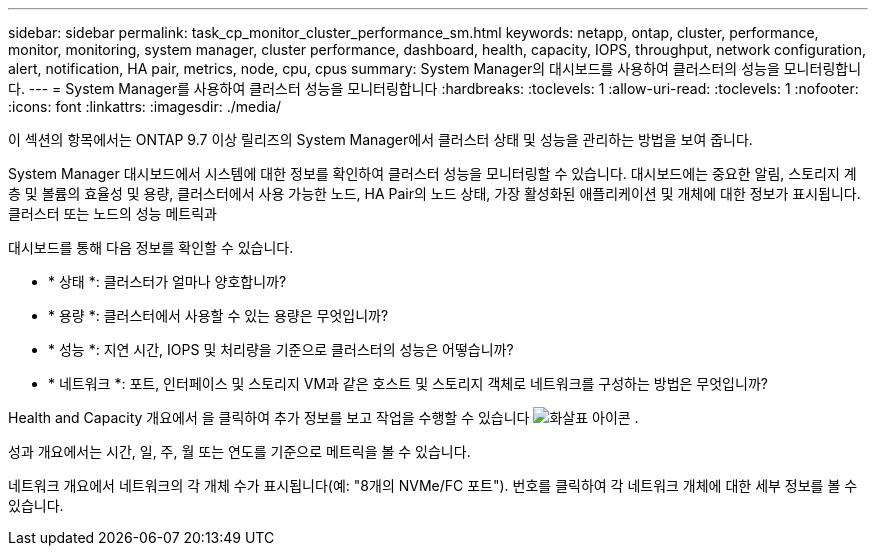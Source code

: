 ---
sidebar: sidebar 
permalink: task_cp_monitor_cluster_performance_sm.html 
keywords: netapp, ontap, cluster, performance, monitor, monitoring, system manager, cluster performance, dashboard, health, capacity, IOPS, throughput, network configuration, alert, notification, HA pair, metrics, node, cpu, cpus 
summary: System Manager의 대시보드를 사용하여 클러스터의 성능을 모니터링합니다. 
---
= System Manager를 사용하여 클러스터 성능을 모니터링합니다
:hardbreaks:
:toclevels: 1
:allow-uri-read: 
:toclevels: 1
:nofooter: 
:icons: font
:linkattrs: 
:imagesdir: ./media/


[role="lead"]
이 섹션의 항목에서는 ONTAP 9.7 이상 릴리즈의 System Manager에서 클러스터 상태 및 성능을 관리하는 방법을 보여 줍니다.

System Manager 대시보드에서 시스템에 대한 정보를 확인하여 클러스터 성능을 모니터링할 수 있습니다. 대시보드에는 중요한 알림, 스토리지 계층 및 볼륨의 효율성 및 용량, 클러스터에서 사용 가능한 노드, HA Pair의 노드 상태, 가장 활성화된 애플리케이션 및 개체에 대한 정보가 표시됩니다. 클러스터 또는 노드의 성능 메트릭과

대시보드를 통해 다음 정보를 확인할 수 있습니다.

* * 상태 *: 클러스터가 얼마나 양호합니까?
* * 용량 *: 클러스터에서 사용할 수 있는 용량은 무엇입니까?
* * 성능 *: 지연 시간, IOPS 및 처리량을 기준으로 클러스터의 성능은 어떻습니까?
* * 네트워크 *: 포트, 인터페이스 및 스토리지 VM과 같은 호스트 및 스토리지 객체로 네트워크를 구성하는 방법은 무엇입니까?


Health and Capacity 개요에서 을 클릭하여 추가 정보를 보고 작업을 수행할 수 있습니다 image:icon_arrow.gif["화살표 아이콘"] .

성과 개요에서는 시간, 일, 주, 월 또는 연도를 기준으로 메트릭을 볼 수 있습니다.

네트워크 개요에서 네트워크의 각 개체 수가 표시됩니다(예: "8개의 NVMe/FC 포트"). 번호를 클릭하여 각 네트워크 개체에 대한 세부 정보를 볼 수 있습니다.
